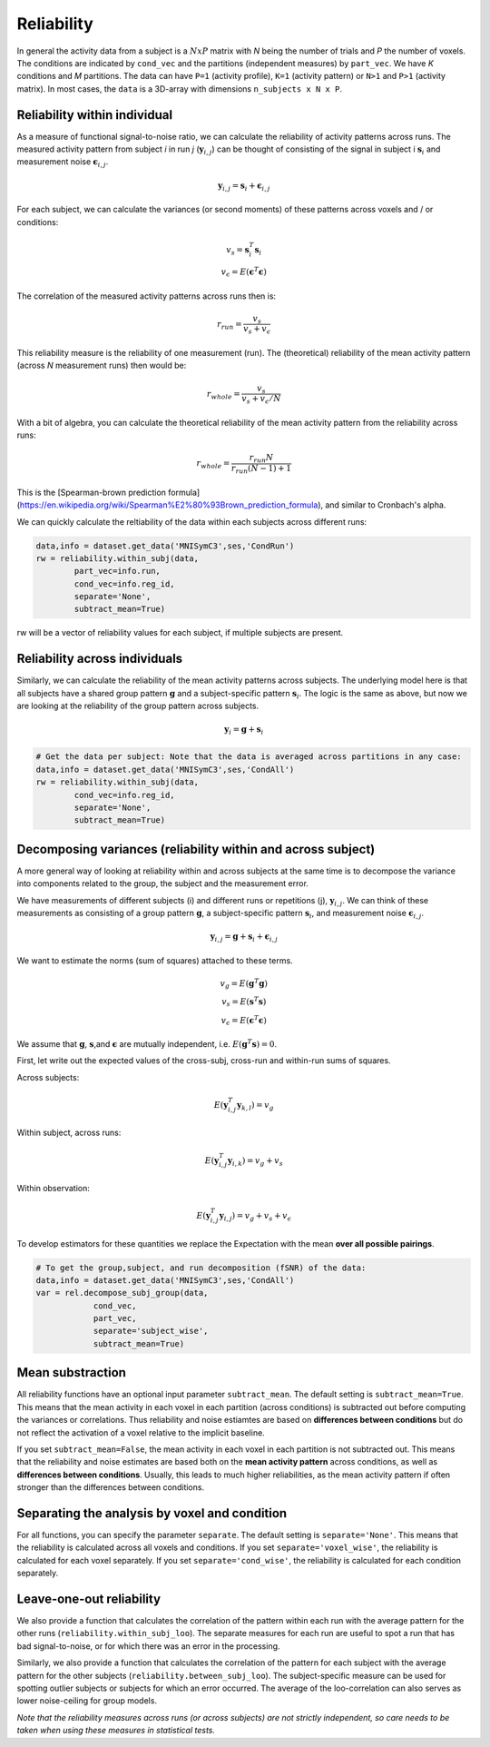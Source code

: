 Reliability
===========

In general the activity data from a subject is a :math:`NxP` matrix with *N* being the number of trials and *P* the number of voxels. The conditions are indicated by ``cond_vec`` and the partitions (independent measures) by ``part_vec``.  We have *K* conditions and *M* partitions.
The data can have ``P=1`` (activity profile), ``K=1`` (activity pattern) or ``N>1`` and ``P>1`` (activity matrix). In most cases, the ``data`` is a 3D-array with dimensions ``n_subjects x N x P``.


Reliability within individual
-----------------------------

As a measure of functional signal-to-noise ratio, we can calculate the reliability of activity patterns across runs. The measured activity pattern from subject *i* in run *j* (:math:`\mathbf{y}_{i,j}`) can be thought of consisting of the signal in subject i :math:`\mathbf{s}_{i}` and measurement noise :math:`\boldsymbol{\epsilon}_{i,j}`.

.. math::
    \mathbf{y}_{i,j} = \mathbf{s}_i + \boldsymbol{\epsilon}_{i,j}

For each subject, we can calculate the variances (or second moments) of these patterns across voxels and / or conditions:

.. math::
    \begin{array}{c}
    v_s = \mathbf{s}_i^T\mathbf{s}_i\\
    v_{\epsilon} = E(\mathbf{\epsilon}^T\mathbf{\epsilon})
    \end{array}

The correlation of the measured activity patterns across runs then is: 

.. math::
    r_{run} = \frac{v_{s}}{v_{s} + v_{\epsilon}}

This reliability measure is the reliability of one measurement (run). The (theoretical) reliability of the mean activity pattern (across *N* measurement runs) then would be: 

.. math::
    r_{whole} = \frac{v_{s}}{v_{s} + v_{\epsilon}/N}

With a bit of algebra, you can calculate the theoretical reliability of the mean activity pattern from the reliability across runs: 

.. math::
    r_{whole} = \frac{r_{run} N}{r_{run} (N-1) +1}

This is the [Spearman-brown prediction formula](https://en.wikipedia.org/wiki/Spearman%E2%80%93Brown_prediction_formula), and similar to Cronbach's alpha. 

We can quickly calculate the reltiability of the data within each subjects across different runs:

.. code-block:: python

    data,info = dataset.get_data('MNISymC3',ses,'CondRun')
    rw = reliability.within_subj(data,
            part_vec=info.run,
            cond_vec=info.reg_id,
            separate='None',
            subtract_mean=True)

rw will be a vector of reliability values for each subject, if multiple subjects are present. 

Reliability across individuals
------------------------------ 
Similarly, we can calculate the reliability of the mean activity patterns across subjects. The underlying model here is that all subjects have a shared group pattern :math:`\mathbf{g}` and a subject-specific pattern :math:`\mathbf{s}_i`. The logic is the same as above, but now we are looking at the reliability of the group pattern across subjects.

.. math::
    \mathbf{y}_{i} = \mathbf{g} + \mathbf{s}_i 

.. code-block:: python

    # Get the data per subject: Note that the data is averaged across partitions in any case:  
    data,info = dataset.get_data('MNISymC3',ses,'CondAll')
    rw = reliability.within_subj(data,
            cond_vec=info.reg_id,
            separate='None',
            subtract_mean=True)

Decomposing variances (reliability within and across subject)
----------------------------------------------------------------------

A more general way of looking at reliability within and across subjects at the same time is to decompose the variance into components related to the group, the subject and the measurement error.

We have measurements of different subjects (i) and different runs or repetitions (j), :math:`\mathbf{y}_{i,j}`. We can think of these measurements as consisting of a group pattern :math:`\mathbf{g}`, a subject-specific pattern :math:`\mathbf{s}_i`, and measurement noise :math:`\boldsymbol{\epsilon}_{i,j}`.

.. math::
    \mathbf{y}_{i,j} = \mathbf{g} + \mathbf{s}_i + \boldsymbol{\epsilon}_{i,j}


We want to estimate the norms (sum of squares) attached to these terms.

.. math::
    \begin{array}{c}
    v_{g} = E(\mathbf{g}^T\mathbf{g})\\
    v_{s} = E(\mathbf{s}^T\mathbf{s})\\
    v_{\epsilon} = E(\mathbf{\epsilon}^T\mathbf{\epsilon})
    \end{array}

We assume that :math:`\mathbf{g}`, :math:`\mathbf{s}`,and :math:`\mathbf{\epsilon}` are mutually independent, i.e. :math:`E(\mathbf{g}^T\mathbf{s})=0`.

First, let write out the expected values of the cross-subj, cross-run and within-run sums of squares.

Across subjects:

.. math::
    E(\mathbf{y}_{i,j}^T\mathbf{y}_{k,l}) = v_{g}

Within subject, across runs:

.. math::
    E(\mathbf{y}_{i,j}^T\mathbf{y}_{i,k}) = v_{g} + v_{s}

Within observation:

.. math::
    E(\mathbf{y}_{i,j}^T\mathbf{y}_{i,j}) =  v_{g} + v_{s} + v_{\epsilon}

To develop estimators for these quantities we replace the Expectation with the mean **over all possible pairings**.

.. code-block:: python

    # To get the group,subject, and run decomposition (fSNR) of the data:  
    data,info = dataset.get_data('MNISymC3',ses,'CondAll')
    var = rel.decompose_subj_group(data,
                cond_vec,
                part_vec,
                separate='subject_wise',
                subtract_mean=True)

Mean substraction
-----------------
All reliability functions have an optional input parameter ``subtract_mean``. The default setting is ``subtract_mean=True``. This means that the mean activity in each voxel in each partition (across conditions) is subtracted out before computing the variances or correlations. Thus reliability and noise estiamtes are based on **differences between conditions** but do not reflect the activation of a voxel relative to the implicit baseline. 

If you set ``subtract_mean=False``, the mean activity in each voxel in each partition is not subtracted out. This means that the reliability and noise estimates are based both on the **mean activity pattern**  across conditions, as well as **differences between conditions**. Usually, this leads to much higher reliabilities, as the mean activity pattern if often stronger than the differences between conditions. 

Separating the analysis by voxel and condition
----------------------------------------------
For all functions, you can specify the parameter ``separate``. The default setting is ``separate='None'``. This means that the reliability is calculated across all voxels and conditions. If you set ``separate='voxel_wise'``, the reliability is calculated for each voxel separately. If you set ``separate='cond_wise'``, the reliability is calculated for each condition separately. 

Leave-one-out reliability
-------------------------
We also provide a function that calculates the correlation of the pattern within each run with the average pattern for the other runs (``reliability.within_subj_loo``). The separate measures for each run are useful to spot a run that has bad signal-to-noise, or for which there was an error in the processing. 

Similarly, we also provide a function that calculates the correlation of the pattern for each subject with the average pattern for the other subjects (``reliability.between_subj_loo``). The subject-specific measure can be used for spotting outlier subjects or subjects for which an error occurred. The average of the loo-correlation can also serves as lower noise-ceiling for group models. 

*Note that the reliability measures across runs (or across subjects) are not strictly independent, so care needs to be taken when using these  measures in statistical tests.* 
